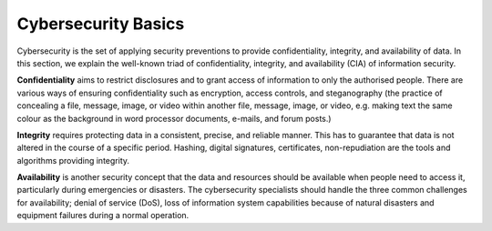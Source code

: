 Cybersecurity Basics
====================

Cybersecurity is the set of applying security preventions to provide confidentiality,
integrity, and availability of data. In this section, we explain the well-known triad of
confidentiality, integrity, and availability (CIA) of information security.

**Confidentiality** aims to restrict disclosures and to grant access of information to only the
authorised people. There are various ways of ensuring confidentiality such as encryption,
access controls, and steganography (the practice of concealing a file, message, image, or
video within another file, message, image, or video, e.g. making text the same colour as the
background in word processor documents, e-mails, and forum posts.)

**Integrity** requires protecting data in a consistent, precise, and reliable manner. This has
to guarantee that data is not altered in the course of a specific period. Hashing, digital
signatures, certificates, non-repudiation are the tools and algorithms providing integrity.

**Availability** is another security concept that the data and resources should be available
when people need to access it, particularly during emergencies or disasters. The cybersecurity
specialists should handle the three common challenges for availability; denial of service (DoS),
loss of information system capabilities because of natural disasters and equipment failures
during a normal operation.
